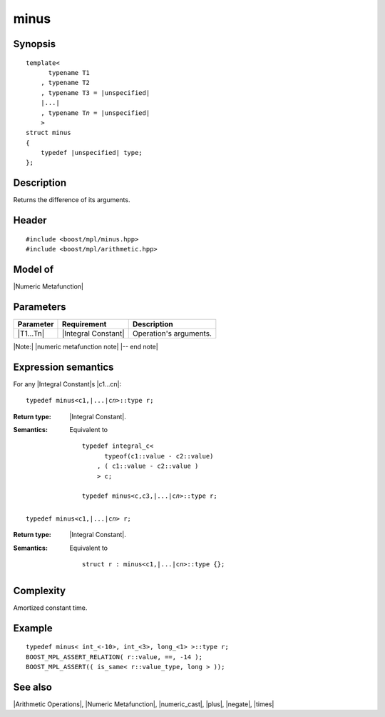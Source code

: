 .. Metafunctions/Arithmetic Operations//minus |20

minus
=====

Synopsis
--------

.. parsed-literal::
    
    template<
          typename T1
        , typename T2
        , typename T3 = |unspecified|
        |...|
        , typename T\ *n* = |unspecified|
        >
    struct minus
    {
        typedef |unspecified| type;
    };



Description
-----------

Returns the difference of its arguments.


Header
------

.. parsed-literal::
    
    #include <boost/mpl/minus.hpp>
    #include <boost/mpl/arithmetic.hpp>


Model of
--------

|Numeric Metafunction|


Parameters
----------

+---------------+---------------------------+-----------------------------------------------+
| Parameter     | Requirement               | Description                                   |
+===============+===========================+===============================================+
| |T1...Tn|     | |Integral Constant|       | Operation's arguments.                        |
+---------------+---------------------------+-----------------------------------------------+

|Note:| |numeric metafunction note| |-- end note|


Expression semantics
--------------------

For any |Integral Constant|\ s |c1...cn|:


.. parsed-literal::

    typedef minus<c1,\ |...|\ c\ *n*\>::type r; 

:Return type:
    |Integral Constant|.

:Semantics:
    Equivalent to 
        
    .. parsed-literal::
    
        typedef integral_c<
              typeof(c1::value - c2::value)
            , ( c1::value - c2::value )
            > c;
            
        typedef minus<c,c3,\ |...|\c\ *n*\>::type r; 

.. ..........................................................................

.. parsed-literal::

    typedef minus<c1,\ |...|\ c\ *n*\> r;

:Return type:
    |Integral Constant|.

:Semantics:
    Equivalent to 
        
    .. parsed-literal::

        struct r : minus<c1,\ |...|\ c\ *n*\>::type {};


Complexity
----------

Amortized constant time.


Example
-------

.. parsed-literal::
    
    typedef minus< int_<-10>, int_<3>, long_<1> >::type r;
    BOOST_MPL_ASSERT_RELATION( r::value, ==, -14 );
    BOOST_MPL_ASSERT(( is_same< r::value_type, long > ));


See also
--------

|Arithmetic Operations|, |Numeric Metafunction|, |numeric_cast|, |plus|, |negate|, |times|
